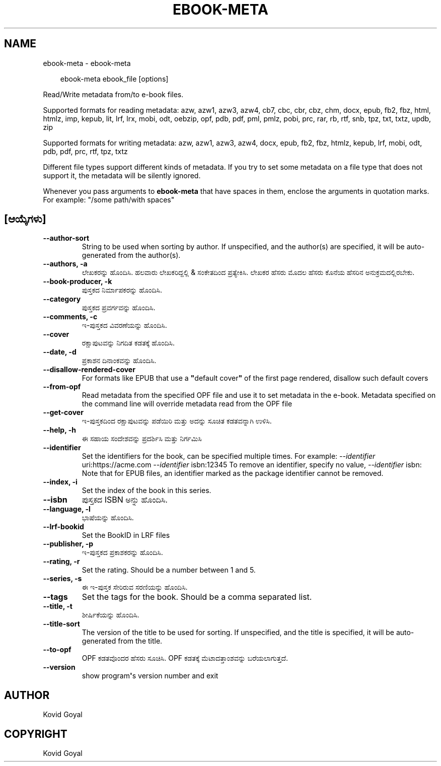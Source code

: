 .\" Man page generated from reStructuredText.
.
.
.nr rst2man-indent-level 0
.
.de1 rstReportMargin
\\$1 \\n[an-margin]
level \\n[rst2man-indent-level]
level margin: \\n[rst2man-indent\\n[rst2man-indent-level]]
-
\\n[rst2man-indent0]
\\n[rst2man-indent1]
\\n[rst2man-indent2]
..
.de1 INDENT
.\" .rstReportMargin pre:
. RS \\$1
. nr rst2man-indent\\n[rst2man-indent-level] \\n[an-margin]
. nr rst2man-indent-level +1
.\" .rstReportMargin post:
..
.de UNINDENT
. RE
.\" indent \\n[an-margin]
.\" old: \\n[rst2man-indent\\n[rst2man-indent-level]]
.nr rst2man-indent-level -1
.\" new: \\n[rst2man-indent\\n[rst2man-indent-level]]
.in \\n[rst2man-indent\\n[rst2man-indent-level]]u
..
.TH "EBOOK-META" "1" "ಆಗಸ್ಟ್ 22, 2025" "8.9.0" "calibre"
.SH NAME
ebook-meta \- ebook-meta
.INDENT 0.0
.INDENT 3.5
.sp
.EX
ebook\-meta ebook_file [options]
.EE
.UNINDENT
.UNINDENT
.sp
Read/Write metadata from/to e\-book files.
.sp
Supported formats for reading metadata: azw, azw1, azw3, azw4, cb7, cbc, cbr, cbz, chm, docx, epub, fb2, fbz, html, htmlz, imp, kepub, lit, lrf, lrx, mobi, odt, oebzip, opf, pdb, pdf, pml, pmlz, pobi, prc, rar, rb, rtf, snb, tpz, txt, txtz, updb, zip
.sp
Supported formats for writing metadata: azw, azw1, azw3, azw4, docx, epub, fb2, fbz, htmlz, kepub, lrf, mobi, odt, pdb, pdf, prc, rtf, tpz, txtz
.sp
Different file types support different kinds of metadata. If you try to set
some metadata on a file type that does not support it, the metadata will be
silently ignored.
.sp
Whenever you pass arguments to \fBebook\-meta\fP that have spaces in them, enclose the arguments in quotation marks. For example: \(dq/some path/with spaces\(dq
.SH [ಆಯ್ಕೆಗಳು]
.INDENT 0.0
.TP
.B \-\-author\-sort
String to be used when sorting by author. If unspecified, and the author(s) are specified, it will be auto\-generated from the author(s).
.UNINDENT
.INDENT 0.0
.TP
.B \-\-authors, \-a
ಲೇಖಕರನ್ನು ಹೊಂದಿಸಿ. ಹಲವಾರು ಲೇಖಕರಿದ್ದಲ್ಲಿ & ಸಂಕೇತದಿಂದ ಪ್ರತ್ಯೇಕಿಸಿ. ಲೇಖಕರ ಹೆಸರು ಮೊದಲ ಹೆಸರು ಕೊನೆಯ ಹೆಸರಿನ ಅನುಕ್ರಮದಲ್ಲಿರಬೇಕು.
.UNINDENT
.INDENT 0.0
.TP
.B \-\-book\-producer, \-k
ಪುಸ್ತಕದ ನಿರ್ಮಾಪಕರನ್ನು ಹೊಂದಿಸಿ.
.UNINDENT
.INDENT 0.0
.TP
.B \-\-category
ಪುಸ್ತಕದ ಪ್ರವರ್ಗವನ್ನು ಹೊಂದಿಸಿ.
.UNINDENT
.INDENT 0.0
.TP
.B \-\-comments, \-c
ಇ\-ಪುಸ್ತಕದ ವಿವರಣೆಯನ್ನು ಹೊಂದಿಸಿ.
.UNINDENT
.INDENT 0.0
.TP
.B \-\-cover
ರಕ್ಷಾಪುಟವನ್ನು ನಿಗದಿತ ಕಡತಕ್ಕೆ ಹೊಂದಿಸಿ.
.UNINDENT
.INDENT 0.0
.TP
.B \-\-date, \-d
ಪ್ರಕಾಶನ ದಿನಾಂಕವನ್ನು ಹೊಂದಿಸಿ.
.UNINDENT
.INDENT 0.0
.TP
.B \-\-disallow\-rendered\-cover
For formats like EPUB that use a \fB\(dq\fPdefault cover\fB\(dq\fP of the first page rendered, disallow such default covers
.UNINDENT
.INDENT 0.0
.TP
.B \-\-from\-opf
Read metadata from the specified OPF file and use it to set metadata in the e\-book. Metadata specified on the command line will override metadata read from the OPF file
.UNINDENT
.INDENT 0.0
.TP
.B \-\-get\-cover
ಇ\-ಪುಸ್ತಕದಿಂದ ರಕ್ಷಾಪುಟವನ್ನು ಪಡೆಯಿರಿ ಮತ್ತು ಅದನ್ನು ಸೂಚಿತ ಕಡತವನ್ನಾಗಿ ಉಳಿಸಿ.
.UNINDENT
.INDENT 0.0
.TP
.B \-\-help, \-h
ಈ ಸಹಾಯ ಸಂದೇಶವನ್ನು ಪ್ರದರ್ಶಿಸಿ ಮತ್ತು ನಿರ್ಗಮಿಸಿ
.UNINDENT
.INDENT 0.0
.TP
.B \-\-identifier
Set the identifiers for the book, can be specified multiple times. For example: \fI\%\-\-identifier\fP uri:https://acme.com \fI\%\-\-identifier\fP isbn:12345 To remove an identifier, specify no value, \fI\%\-\-identifier\fP isbn: Note that for EPUB files, an identifier marked as the package identifier cannot be removed.
.UNINDENT
.INDENT 0.0
.TP
.B \-\-index, \-i
Set the index of the book in this series.
.UNINDENT
.INDENT 0.0
.TP
.B \-\-isbn
ಪುಸ್ತಕದ ISBN ಅನ್ನು ಹೊಂದಿಸಿ.
.UNINDENT
.INDENT 0.0
.TP
.B \-\-language, \-l
ಭಾಷೆಯನ್ನು ಹೊಂದಿಸಿ.
.UNINDENT
.INDENT 0.0
.TP
.B \-\-lrf\-bookid
Set the BookID in LRF files
.UNINDENT
.INDENT 0.0
.TP
.B \-\-publisher, \-p
ಇ\-ಪುಸ್ತಕದ ಪ್ರಕಾಶಕರನ್ನು ಹೊಂದಿಸಿ.
.UNINDENT
.INDENT 0.0
.TP
.B \-\-rating, \-r
Set the rating. Should be a number between 1 and 5.
.UNINDENT
.INDENT 0.0
.TP
.B \-\-series, \-s
ಈ ಇ\-ಪುಸ್ತಕ ಸೇರಿರುವ ಸರಣಿಯನ್ನು ಹೊಂದಿಸಿ.
.UNINDENT
.INDENT 0.0
.TP
.B \-\-tags
Set the tags for the book. Should be a comma separated list.
.UNINDENT
.INDENT 0.0
.TP
.B \-\-title, \-t
ಶೀರ್ಷಿಕೆಯನ್ನು ಹೊಂದಿಸಿ.
.UNINDENT
.INDENT 0.0
.TP
.B \-\-title\-sort
The version of the title to be used for sorting. If unspecified, and the title is specified, it will be auto\-generated from the title.
.UNINDENT
.INDENT 0.0
.TP
.B \-\-to\-opf
OPF ಕಡತವೊಂದರ ಹೆಸರು ಸೂಚಿಸಿ. OPF ಕಡತಕ್ಕೆ ಮೆಟಾದತ್ತಾಂಶವನ್ನು ಬರೆಯಲಾಗುತ್ತದೆ.
.UNINDENT
.INDENT 0.0
.TP
.B \-\-version
show program\fB\(aq\fPs version number and exit
.UNINDENT
.SH AUTHOR
Kovid Goyal
.SH COPYRIGHT
Kovid Goyal
.\" Generated by docutils manpage writer.
.

